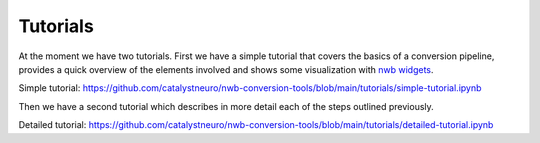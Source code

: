 Tutorials
==================

At the moment we have two tutorials. First we have a simple tutorial that covers the basics of a conversion pipeline, 
provides a quick overview of the elements involved and shows some visualization with `nwb widgets <https://github.com/NeurodataWithoutBorders/nwb-jupyter-widgets>`_.

Simple tutorial:
https://github.com/catalystneuro/nwb-conversion-tools/blob/main/tutorials/simple-tutorial.ipynb

Then we have a second tutorial which describes in more detail each of the steps outlined previously.

Detailed tutorial:
https://github.com/catalystneuro/nwb-conversion-tools/blob/main/tutorials/detailed-tutorial.ipynb